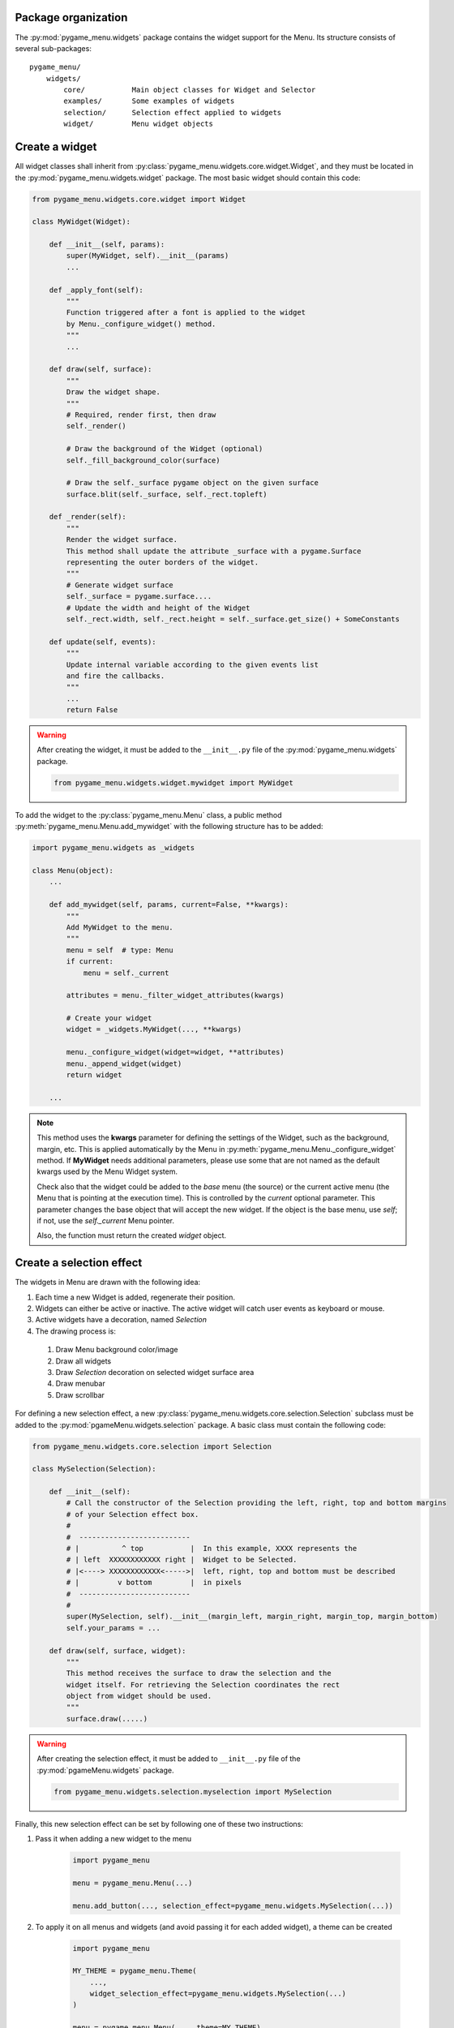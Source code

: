 
====================
Package organization
====================

The :py:mod:`pygame_menu.widgets` package contains the widget support for the Menu.
Its structure consists of several sub-packages::

    pygame_menu/
        widgets/
            core/           Main object classes for Widget and Selector
            examples/       Some examples of widgets
            selection/      Selection effect applied to widgets
            widget/         Menu widget objects


===============
Create a widget
===============

All widget classes shall inherit from :py:class:`pygame_menu.widgets.core.widget.Widget`,
and they must be located in the :py:mod:`pygame_menu.widgets.widget` package. The most
basic widget should contain this code:

.. code-block:: python

    from pygame_menu.widgets.core.widget import Widget

    class MyWidget(Widget):

        def __init__(self, params):
            super(MyWidget, self).__init__(params)
            ...

        def _apply_font(self):
            """
            Function triggered after a font is applied to the widget
            by Menu._configure_widget() method.
            """
            ...

        def draw(self, surface):
            """
            Draw the widget shape.
            """
            # Required, render first, then draw
            self._render()

            # Draw the background of the Widget (optional)
            self._fill_background_color(surface)

            # Draw the self._surface pygame object on the given surface
            surface.blit(self._surface, self._rect.topleft)

        def _render(self):
            """
            Render the widget surface.
            This method shall update the attribute _surface with a pygame.Surface
            representing the outer borders of the widget.
            """
            # Generate widget surface
            self._surface = pygame.surface....
            # Update the width and height of the Widget
            self._rect.width, self._rect.height = self._surface.get_size() + SomeConstants

        def update(self, events):
            """
            Update internal variable according to the given events list
            and fire the callbacks.
            """
            ...
            return False

.. warning:: After creating the widget, it must be added to the  ``__init__.py`` file of the
             :py:mod:`pygame_menu.widgets` package.

             .. code-block:: python

                 from pygame_menu.widgets.widget.mywidget import MyWidget

To add the widget to the :py:class:`pygame_menu.Menu` class, a public method
:py:meth:`pygame_menu.Menu.add_mywidget` with the following structure has to be
added:

.. code-block:: python

    import pygame_menu.widgets as _widgets

    class Menu(object):
        ...

        def add_mywidget(self, params, current=False, **kwargs):
            """
            Add MyWidget to the menu.
            """
            menu = self  # type: Menu
            if current:
                menu = self._current

            attributes = menu._filter_widget_attributes(kwargs)

            # Create your widget
            widget = _widgets.MyWidget(..., **kwargs)

            menu._configure_widget(widget=widget, **attributes)
            menu._append_widget(widget)
            return widget

        ...

.. note:: This method uses the **kwargs** parameter for defining the settings of the
          Widget, such as the background, margin, etc. This is applied automatically
          by the Menu in :py:meth:`pygame_menu.Menu._configure_widget`
          method. If **MyWidget** needs additional parameters, please use some that
          are not named as the default kwargs used by the Menu Widget system.
          
          Check also that the widget could be added to the `base` menu (the source)
          or the current active menu (the Menu that is pointing at the execution
          time). This is controlled by the `current` optional parameter. This parameter
          changes the base object that will accept the new widget. If the object
          is the base menu, use `self`; if not, use the `self._current` Menu pointer.

          Also, the function must return the created `widget` object.


=========================
Create a selection effect
=========================

The widgets in Menu are drawn with the following idea:

#. Each time a new Widget is added, regenerate their position.
#. Widgets can either be active or inactive. The active widget will catch user events as keyboard or mouse.
#. Active widgets have a decoration, named *Selection*
#. The drawing process is:

 #. Draw Menu background color/image
 #. Draw all widgets
 #. Draw *Selection* decoration on selected widget surface area
 #. Draw menubar
 #. Draw scrollbar

For defining a new selection effect, a new :py:class:`pygame_menu.widgets.core.selection.Selection`
subclass must be added to the :py:mod:`pgameMenu.widgets.selection` package. A basic class must
contain the following code:

.. code-block:: python

    from pygame_menu.widgets.core.selection import Selection

    class MySelection(Selection):

        def __init__(self):
            # Call the constructor of the Selection providing the left, right, top and bottom margins
            # of your Selection effect box.
            #
            #  --------------------------
            # |          ^ top           |  In this example, XXXX represents the
            # | left  XXXXXXXXXXXX right |  Widget to be Selected.
            # |<----> XXXXXXXXXXXX<----->|  left, right, top and bottom must be described
            # |         v bottom         |  in pixels
            #  --------------------------
            #
            super(MySelection, self).__init__(margin_left, margin_right, margin_top, margin_bottom)
            self.your_params = ...

        def draw(self, surface, widget):
            """
            This method receives the surface to draw the selection and the
            widget itself. For retrieving the Selection coordinates the rect
            object from widget should be used.
            """
            surface.draw(.....)

.. warning:: After creating the selection effect, it must be added to  ``__init__.py`` file of the
             :py:mod:`pgameMenu.widgets` package.

             .. code-block:: python

                 from pygame_menu.widgets.selection.myselection import MySelection

Finally, this new selection effect can be set by following one of these two instructions:

1. Pass it when adding a new widget to the menu

    .. code-block:: python

        import pygame_menu

        menu = pygame_menu.Menu(...)

        menu.add_button(..., selection_effect=pygame_menu.widgets.MySelection(...))

2. To apply it on all menus and widgets (and avoid passing it for each added widget),
   a theme can be created

    .. code-block:: python

        import pygame_menu

        MY_THEME = pygame_menu.Theme(
            ...,
            widget_selection_effect=pygame_menu.widgets.MySelection(...)
        )

        menu = pygame_menu.Menu(..., theme=MY_THEME)

